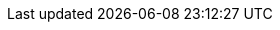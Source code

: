 ifdef::cl_khr_expect_assume[]
endif::cl_khr_expect_assume[]

//@ TODO Apparently no spec content - is this an actual extension?
